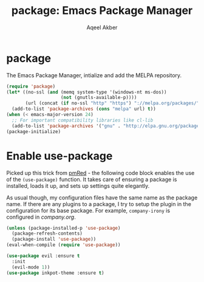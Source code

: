 #+TITLE: package: Emacs Package Manager
#+AUTHOR: Aqeel Akber

* package

The Emacs Package Manager, intialize and add the MELPA repository.

#+BEGIN_SRC emacs-lisp
  (require 'package)
  (let* ((no-ssl (and (memq system-type '(windows-nt ms-dos))
                      (not (gnutls-available-p))))
         (url (concat (if no-ssl "http" "https") "://melpa.org/packages/")))
    (add-to-list 'package-archives (cons "melpa" url) t))
  (when (< emacs-major-version 24)
    ;; For important compatibility libraries like cl-lib
    (add-to-list 'package-archives '("gnu" . "http://elpa.gnu.org/packages/")))
  (package-initialize)
#+END_SRC

* Enable use-package

Picked up this trick from [[https://github.com/pmRed/][pmRed]] - the following code block enables the
use of the =(use-package)= function. It takes care of ensuring a
package is installed, loads it up, and sets up settings quite
elegantly.

As usual though, my configuration files have the same name as the
package name. If there are any plugins to a package, I try to setup
the plugin in the configuration for its base package. For example,
=company-irony= is configured in [[company.org]].

#+BEGIN_SRC emacs-lisp
    (unless (package-installed-p 'use-package)
      (package-refresh-contents)
      (package-install 'use-package))
    (eval-when-compile (require 'use-package))

  #+END_SRC
#+BEGIN_SRC emacs-lisp
	(use-package evil :ensure t
	  :init
	  (evil-mode 1))
	(use-package inkpot-theme :ensure t)
#+END_SRC


